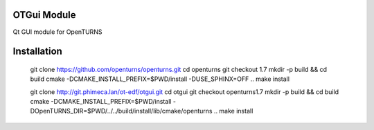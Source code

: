 OTGui Module
============

Qt GUI module for OpenTURNS


Installation
============

    git clone https://github.com/openturns/openturns.git
    cd openturns
    git checkout 1.7
    mkdir -p build && cd build
    cmake -DCMAKE_INSTALL_PREFIX=$PWD/install -DUSE_SPHINX=OFF ..
    make install

    git clone http://git.phimeca.lan/ot-edf/otgui.git
    cd otgui
    git checkout openturns1.7
    mkdir -p build && cd build
    cmake -DCMAKE_INSTALL_PREFIX=$PWD/install -DOpenTURNS_DIR=$PWD/../../build/install/lib/cmake/openturns ..
    make install
        
